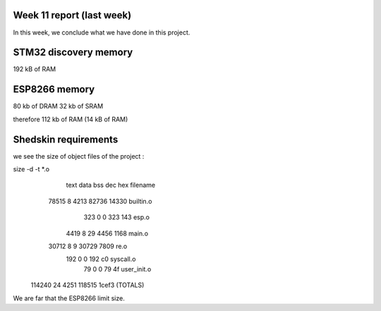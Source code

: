Week 11 report (last week)
==========================

In this week, we conclude what we have done in this project.




STM32 discovery memory
======================

192 kB of RAM

ESP8266 memory
==============

80 kb of DRAM
32 kb of SRAM

therefore 112 kb of RAM (14 kB of RAM) 


Shedskin requirements
=====================

we see the size of object files of the project :

size -d -t *.o
   text	   data	    bss	    dec	    hex	filename
  78515	      8	   4213	  82736	  14330	builtin.o
    323	      0	      0	    323	    143	esp.o
   4419	      8	     29	   4456	   1168	main.o
  30712	      8	      9	  30729	   7809	re.o
    192	      0	      0	    192	     c0	syscall.o
     79	      0	      0	     79	     4f	user_init.o
 114240	     24	   4251	 118515	  1cef3	(TOTALS)


We are far that the ESP8266 limit size.



